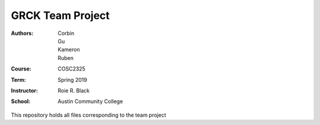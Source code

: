 GRCK Team Project 
#####################
:Authors: Corbin, Gu, Kameron, Ruben
:Course: COSC2325
:Term: Spring 2019
:Instructor: Roie R. Black
:School: Austin Community College

This repository holds all files corresponding to the team project
